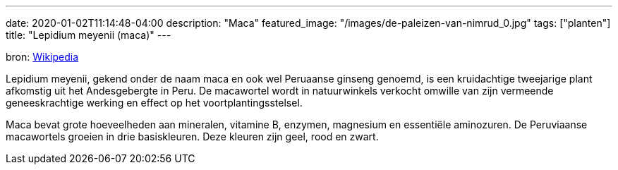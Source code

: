 ---
date: 2020-01-02T11:14:48-04:00
description: "Maca"
featured_image: "/images/de-paleizen-van-nimrud_0.jpg"
tags: ["planten"]
title: "Lepidium meyenii (maca)"
---

bron: link:https://nl.wikipedia.org/wiki/Lepidium_meyenii[Wikipedia]

Lepidium meyenii, gekend onder de naam maca en ook wel Peruaanse ginseng genoemd, is een kruidachtige tweejarige plant afkomstig uit het Andesgebergte in Peru. De macawortel wordt in natuurwinkels verkocht omwille van zijn vermeende geneeskrachtige werking en effect op het voortplantingsstelsel.

Maca bevat grote hoeveelheden aan mineralen, vitamine B, enzymen, magnesium en essentiële aminozuren. De Peruviaanse macawortels groeien in drie basiskleuren. Deze kleuren zijn geel, rood en zwart.